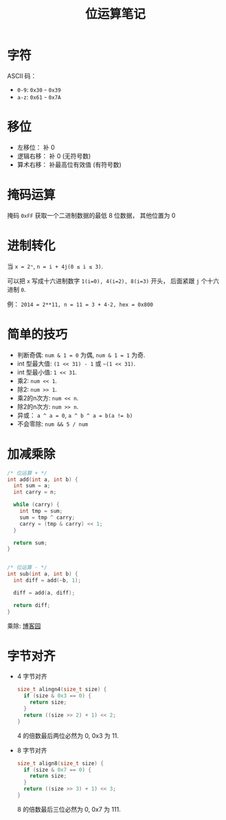 #+TITLE:      位运算笔记

* 目录                                                    :TOC_4_gh:noexport:
- [[#字符][字符]]
- [[#移位][移位]]
- [[#掩码运算][掩码运算]]
- [[#进制转化][进制转化]]
- [[#简单的技巧][简单的技巧]]
- [[#加减乘除][加减乘除]]
- [[#字节对齐][字节对齐]]

* 字符
  ASCII 码：
  + ~0-9~: ~0x30~ - ~0x39~
  + ~a-z~: ~0x61~ - ~0x7A~

* 移位
  + 左移位： 补 0
  + 逻辑右移： 补 0 (无符号数)
  + 算术右移： 补最高位有效值 (有符号数)

* 掩码运算
  掩码 ~0xFF~ 获取一个二进制数据的最低 8 位数据， 其他位置为 0
  
* 进制转化
  当 ~x = 2ⁿ~, ~n = i + 4j(0 ≤ i ≤ 3)~.
  
  可以把 ~x~ 写成十六进制数字 ~1(i=0), 4(i=2), 8(i=3)~ 开头， 后面紧跟 ~j~ 个十六进制 ~0~.

  例： ~2014 = 2**11, n = 11 = 3 + 4·2, hex = 0x800~

* 简单的技巧
  + 判断奇偶: ~num & 1 = 0~ 为偶, ~num & 1 = 1~ 为奇.
  + int 型最大值: ~(1 << 31) - 1~ 或 =~(1 << 31)=.
  + int 型最小值: ~1 << 31~.
  + 乘2: ~num << 1~.
  + 除2: ~num >> 1~.
  + 乘2的n次方: ~num << n~.
  + 除2的n次方: ~num >> n~.
  + 异或： ~a ^ a = 0~, ~a ^ b ^ a = b(a != b)~
  + 不会零除: ~num && 5 / num~

* 加减乘除 
  #+BEGIN_SRC C
    /* 位运算 + */
    int add(int a, int b) {
      int sum = a;
      int carry = n;

      while (carry) {
        int tmp = sum;
        sum = tmp ^ carry;
        carry = (tmp & carry) << 1;
      }

      return sum;
    }


    /* 位运算 - */
    int sub(int a, int b) {
      int diff = add(~b, 1);

      diff = add(a, diff);

      return diff;
    }
  #+END_SRC

  乘除: [[http://www.cnblogs.com/kiven-code/archive/2012/09/15/2686922.html][博客园]]
  
* 字节对齐
  + 4 字节对齐
    #+BEGIN_SRC C
      size_t alingn4(size_t size) {
        if (size & 0x3 == 0) {
          return size;
        }
        return ((size >> 2) + 1) << 2;
      }
    #+END_SRC
    
    4 的倍数最后两位必然为 0, 0x3 为 11.

  + 8 字节对齐
    #+BEGIN_SRC C
      size_t align8(size_t size) {
        if (size & 0x7 == 0) {
          return size;
        }
        return ((size >> 3) + 1) << 3;
      }
    #+END_SRC

    8 的倍数最后三位必然为 0, 0x7 为 111.
